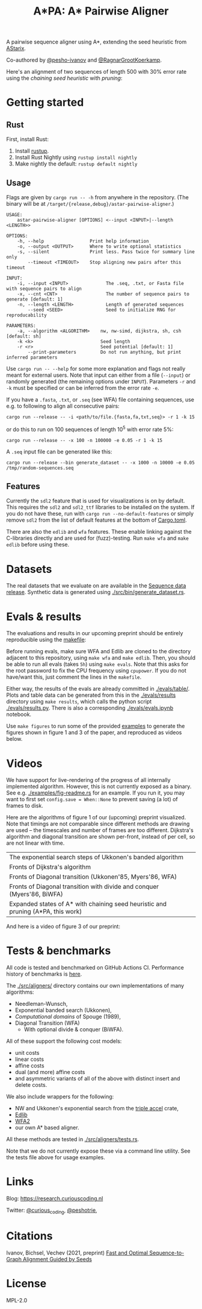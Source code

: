 #+TITLE: A*PA: A* Pairwise Aligner

A pairwise sequence aligner using A*, extending the seed heuristic from [[https://github.com/eth-sri/astarix][AStarix]].

Co-authored by [[https://github.com/pesho-ivanov][@pesho-ivanov]] and [[https://github.com/RagnarGrootKoerkamp][@RagnarGrootKoerkamp]].

Here's an alignment of two sequences of length $500$ with $30\%$ error rate
using the /chaining seed heuristic/ with /pruning/:
[[file:imgs/fig-readme.gif]]

* Getting started

** Rust

First, install Rust:
1. Install [[https://rustup.rs/][rustup]].
1. Install Rust Nightly using ~rustup install nightly~
1. Make nightly the default: ~rustup default nightly~

** Usage

Flags are given by ~cargo run -- -h~ from anywhere in the repository. (The
binary will be at ~/target/{release,debug}/astar-pairwise-aligner~.)
#+begin_src shell
USAGE:
    astar-pairwise-aligner [OPTIONS] <--input <INPUT>|--length <LENGTH>>

OPTIONS:
    -h, --help                 Print help information
    -o, --output <OUTPUT>      Where to write optional statistics
    -s, --silent               Print less. Pass twice for summary line only
        --timeout <TIMEOUT>    Stop aligning new pairs after this timeout

INPUT:
    -i, --input <INPUT>              The .seq, .txt, or Fasta file with sequence pairs to align
    -x, --cnt <CNT>                  The number of sequence pairs to generate [default: 1]
    -n, --length <LENGTH>            Length of generated sequences
        --seed <SEED>                Seed to initialize RNG for reproducability

PARAMETERS:
    -a, --algorithm <ALGORITHM>    nw, nw-simd, dijkstra, sh, csh [default: sh]
    -k <k>                         Seed length
    -r <r>                         Seed potential [default: 1]
        --print-parameters         Do not run anything, but print inferred parameters
#+end_src
Use ~cargo run -- --help~ for some more explanation and flags not really meant for
external users. Note that input can either from a file (~--input~) or randomly
generated (the remaining options under ~INPUT~).
Parameters ~-r~ and ~-k~ must be specified or can be inferred from the error
rate ~-e~.

If you have a =.fasta=, =.txt=, or =.seq= (see WFA) file containing sequences, use e.g.
to following to align all consecutive pairs:
#+begin_src
cargo run --release -- -i <path/to/file.{fasta,fa,txt,seq}> -r 1 -k 15
#+end_src
or do this to run on $100$ sequences of length $10^5$ with error rate $5\%$:
#+begin_src
cargo run --release -- -x 100 -n 100000 -e 0.05 -r 1 -k 15
#+end_src

A =.seq= input file can be generated like this:
#+begin_src
cargo run --release --bin generate_dataset -- -x 1000 -n 10000 -e 0.05 /tmp/random-sequences.seq
#+end_src

** Features

Currently the =sdl2= feature that is used for visualizations is on by default.
This requires the =sdl2= and =sdl2_ttf= libraries to be installed on the system.
If you do not have these, run with ~cargo run --no-default-features~ or simply
remove =sdl2= from the list of default features at the bottom of [[./Cargo.toml][Cargo.toml]].

There are also the =edlib= and =wfa= features. These enable linking against the
C-libraries directly and are used for (fuzz)-testing. Run ~make wfa~ and ~make
edlib~ before using these.

* Datasets

The real datasets that we evaluate on are available in the
[[https://github.com/RagnarGrootKoerkamp/astar-pairwise-aligner/releases/tag/datasets][Sequence data release]]. Synthetic data is generated using [[./src/bin/generate_dataset.rs]].

* Evals & results

The evaluations and results in our upcoming preprint should be entirely
reproducible using the [[./makefile][makefile]]:

Before running evals, make sure WFA and Edlib are cloned to the directory
adjacent to this repository, using ~make wfa~ and ~make edlib~. Then, you should
be able to run all evals (takes ~5h~) using ~make evals~. Note that this asks for
the root password to fix the CPU frequency using =cpupower=. If you do not
have/want this, just comment the lines in the =makefile=.

Either way, the results of the evals are already committed in [[./evals/table/]]. Plots and
table data can be generated from this in the [[./evals/results]] directory using
~make results~, which calls the python script [[./evals/results.py]]. There is also
a corresponding [[./evals/evals.ipynb]] notebook.

Use ~make figures~ to run some of the provided [[./examples][examples]] to generate the figures
shown in figure 1 and 3 of the paper, and reproduced as videos below.

* Videos

We have support for live-rendering of the progress of all internally implemented
algorithm. However, this is not currently exposed as a binary. See e.g.
[[./examples/fig-readme.rs]] for an example. If you run it, you may want to first
set ~config.save = When::None~ to prevent saving (a lot) of frames to disk.

Here are the algorithms of figure 1 of our (upcoming) preprint visualized. Note
that timings are not comparable since different methods are drawing are used --
the timescales and number of frames are too different. Dijkstra's
algorithm and diagonal transition are shown per-front, instead of per cell, so
are not linear with time.

|----------------------------------------------------------------------------------+--------------------------------------------|
| The exponential search steps of Ukkonen's banded algorithm                       | [[file:imgs/fig1/1_ukkonen.gif]]               |
| Fronts of Dijkstra's algorithm                                                   | [[file:imgs/fig1/2_dijkstra.gif]]              |
| Fronts of Diagonal transition (Ukkonen'85, Myers'86, WFA)                        | [[file:imgs/fig1/3_diagonal_transition.gif]]   |
| Fronts of Diagonal transition with divide and conquer (Myers'86, BiWFA)          | [[file:imgs/fig1/4_dt-divide-and-conquer.gif]] |
| Expanded states of A* with chaining seed heuristic and pruning (A*PA, this work) | [[file:imgs/fig1/5_astar-csh-pruning.gif]]     |

And here is a video of figure 3 of our preprint:

[[file:imgs/fig3.gif]]

* Tests & benchmarks

All code is tested and benchmarked on GitHub Actions CI. Performance history of
benchmarks is [[https://ragnargrootkoerkamp.github.io/astar-pairwise-aligner/dev/bench/][here]].

The [[./src/aligners/]] directory contains our own implementations of
many algorithms:
- Needleman-Wunsch,
- Exponential banded search (Ukkonen),
- /Computational domains/ of Spouge (1989),
- Diagonal Transition (WFA)
  - With optional divide & conquer (BiWFA).
All of these support the following cost models:
- unit costs
- linear costs
- affine costs
- dual (and more) affine costs
- and asymmetric variants of all of the above with distinct insert and delete costs.

We also include wrappers for the following:
- NW and Ukkonen's exponential search from
  the [[https://docs.rs/triple_accel/latest/triple_accel/index.html][triple accel]] crate,
- [[https://github.com/Martinsos/edlib][Edlib]]
- [[https://github.com/smarco/WFA2-lib][WFA2]]
- our own A* based aligner.

All these methods are tested in [[./src/aligners/tests.rs]].

Note that we do not currently expose these via a command line utility. See the
tests file above for usage examples.

* Links

Blog: [[https://research.curiouscoding.nl]]

Twitter: [[https://mobile.twitter.com/curious_coding][@curious_coding]], [[https://mobile.twitter.com/peshotrie][@peshotrie]],

* Citations

Ivanov, Bichsel, Vechev (2021, preprint)
[[https://www.biorxiv.org/content/10.1101/2021.11.05.467453v1][Fast and Optimal Sequence-to-Graph Alignment Guided by Seeds]]


* License
MPL-2.0
